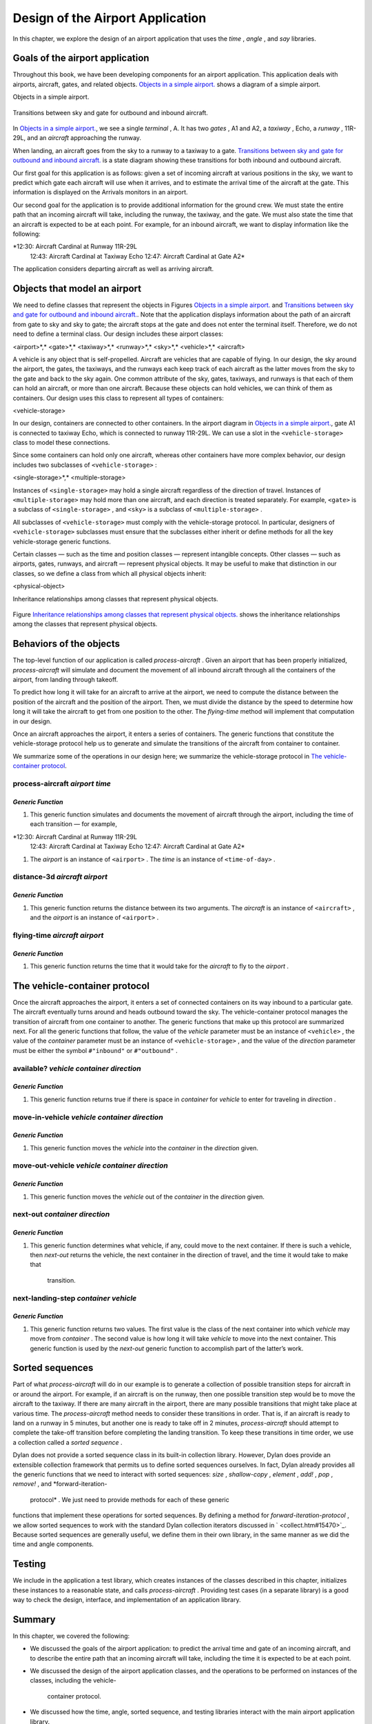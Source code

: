 Design of the Airport Application
=================================

In this chapter, we explore the design of an airport application that
uses the *time* , *angle* , and *say* libraries.

Goals of the airport application
--------------------------------

Throughout this book, we have been developing components for an airport
application. This application deals with airports, aircraft, gates, and
related objects. `Objects in a simple airport. <design.htm#83800>`_
shows a diagram of a simple airport.

Objects in a simple airport.
                            

.. figure:: design-2.gif
   :align: center
   :alt: 

.. figure:: design-3.gif
   :align: center
   :alt: 

Transitions between sky and gate for outbound and inbound aircraft.
                                                                   

.. figure:: design-2.gif
   :align: center
   :alt: 

.. figure:: design-4.gif
   :align: center
   :alt: 

In `Objects in a simple airport. <design.htm#83800>`_, we see a
single *terminal* , A. It has two *gates* , A1 and A2, a *taxiway* ,
Echo, a *runway* , 11R-29L, and an *aircraft* approaching the runway.

When landing, an aircraft goes from the sky to a runway to a taxiway to
a gate. `Transitions between sky and gate for outbound and inbound
aircraft. <design.htm#41337>`_ is a state diagram showing these
transitions for both inbound and outbound aircraft.

Our first goal for this application is as follows: given a set of
incoming aircraft at various positions in the sky, we want to predict
which gate each aircraft will use when it arrives, and to estimate the
arrival time of the aircraft at the gate. This information is displayed
on the Arrivals monitors in an airport.

Our second goal for the application is to provide additional information
for the ground crew. We must state the entire path that an incoming
aircraft will take, including the runway, the taxiway, and the gate. We
must also state the time that an aircraft is expected to be at each
point. For example, for an inbound aircraft, we want to display
information like the following:

*12:30: Aircraft Cardinal at Runway 11R-29L
 12:43: Aircraft Cardinal at Taxiway Echo
 12:47: Aircraft Cardinal at Gate A2*

The application considers departing aircraft as well as arriving
aircraft.

Objects that model an airport
-----------------------------

We need to define classes that represent the objects in Figures
`Objects in a simple airport. <design.htm#83800>`_ and `Transitions
between sky and gate for outbound and inbound
aircraft. <design.htm#41337>`_. Note that the application displays
information about the path of an aircraft from gate to sky and sky to
gate; the aircraft stops at the gate and does not enter the terminal
itself. Therefore, we do not need to define a terminal class. Our design
includes these airport classes:

<airport>*,* <gate>*,* <taxiway>*,* <runway>*,* <sky>*,* <vehicle>*,*
<aircraft>

A vehicle is any object that is self-propelled. Aircraft are vehicles
that are capable of flying. In our design, the sky around the airport,
the gates, the taxiways, and the runways each keep track of each
aircraft as the latter moves from the sky to the gate and back to the
sky again. One common attribute of the sky, gates, taxiways, and runways
is that each of them can hold an aircraft, or more than one aircraft.
Because these objects can hold vehicles, we can think of them as
containers. Our design uses this class to represent all types of
containers:

<vehicle-storage>

In our design, containers are connected to other containers. In the
airport diagram in `Objects in a simple
airport. <design.htm#83800>`_, gate A1 is connected to taxiway Echo,
which is connected to runway 11R-29L. We can use a slot in the
``<vehicle-storage>`` class to model these connections.

Since some containers can hold only one aircraft, whereas other
containers have more complex behavior, our design includes two
subclasses of ``<vehicle-storage>`` :

<single-storage>*,* <multiple-storage>

Instances of ``<single-storage>`` may hold a single aircraft regardless of
the direction of travel. Instances of ``<multiple-storage>`` may hold more
than one aircraft, and each direction is treated separately. For
example, ``<gate>`` is a subclass of ``<single-storage>`` , and ``<sky>`` is a
subclass of ``<multiple-storage>`` .

All subclasses of ``<vehicle-storage>`` must comply with the
vehicle-storage protocol. In particular, designers of
``<vehicle-storage>`` subclasses must ensure that the subclasses either
inherit or define methods for all the key vehicle-storage generic
functions.

Certain classes — such as the time and position classes — represent
intangible concepts. Other classes — such as airports, gates, runways,
and aircraft — represent physical objects. It may be useful to make that
distinction in our classes, so we define a class from which all physical
objects inherit:

<physical-object>

Inheritance relationships among classes that represent physical objects.
                                                                        

.. figure:: design-2.gif
   :align: center
   :alt: 

.. figure:: design-5.gif
   :align: center
   :alt: 
Figure `Inheritance relationships among classes that represent
physical objects. <design.htm#11298>`_ shows the inheritance
relationships among the classes that represent physical objects.

Behaviors of the objects
------------------------

The top-level function of our application is called *process-aircraft* .
Given an airport that has been properly initialized, *process-aircraft*
will simulate and document the movement of all inbound aircraft through
all the containers of the airport, from landing through takeoff.

To predict how long it will take for an aircraft to arrive at the
airport, we need to compute the distance between the position of the
aircraft and the position of the airport. Then, we must divide the
distance by the speed to determine how long it will take the aircraft to
get from one position to the other. The *flying-time* method will
implement that computation in our design.

Once an aircraft approaches the airport, it enters a series of
containers. The generic functions that constitute the vehicle-storage
protocol help us to generate and simulate the transitions of the
aircraft from container to container.

We summarize some of the operations in our design here; we summarize the
vehicle-storage protocol in `The vehicle-container
protocol <design.htm#18846>`_.

process-aircraft *airport time*
'''''''''''''''''''''''''''''''

*Generic Function*
~~~~~~~~~~~~~~~~~~

#. This generic function simulates and documents the movement of
   aircraft through the airport, including the time of each transition —
   for example,

*12:30: Aircraft Cardinal at Runway 11R-29L
 12:43: Aircraft Cardinal at Taxiway Echo
 12:47: Aircraft Cardinal at Gate A2*

#. The *airport* is an instance of ``<airport>`` . The *time* is an
   instance of ``<time-of-day>`` .

distance-3d *aircraft airport*
''''''''''''''''''''''''''''''

*Generic Function*
~~~~~~~~~~~~~~~~~~

#. This generic function returns the distance between its two arguments.
   The *aircraft* is an instance of ``<aircraft>`` , and the *airport* is
   an instance of ``<airport>`` .

flying-time *aircraft airport*
''''''''''''''''''''''''''''''

*Generic Function*
~~~~~~~~~~~~~~~~~~

#. This generic function returns the time that it would take for the
   *aircraft* to fly to the *airport* .

The vehicle-container protocol
------------------------------

Once the aircraft approaches the airport, it enters a set of connected
containers on its way inbound to a particular gate. The aircraft
eventually turns around and heads outbound toward the sky. The
vehicle-container protocol manages the transition of aircraft from one
container to another. The generic functions that make up this protocol
are summarized next. For all the generic functions that follow, the
value of the *vehicle* parameter must be an instance of ``<vehicle>`` ,
the value of the *container* parameter must be an instance of
``<vehicle-storage>`` , and the value of the *direction* parameter must be
either the symbol ``#"inbound"`` or ``#"outbound"`` .

available? *vehicle container direction*
''''''''''''''''''''''''''''''''''''''''

*Generic Function*
~~~~~~~~~~~~~~~~~~

#. This generic function returns true if there is space in *container*
   for *vehicle* to enter for traveling in *direction* .

move-in-vehicle *vehicle container direction*
'''''''''''''''''''''''''''''''''''''''''''''

*Generic Function*
~~~~~~~~~~~~~~~~~~

#. This generic function moves the *vehicle* into the *container* in the
   *direction* given.

move-out-vehicle *vehicle container direction*
''''''''''''''''''''''''''''''''''''''''''''''

*Generic Function*
~~~~~~~~~~~~~~~~~~

#. This generic function moves the *vehicle* out of the *container* in
   the *direction* given.

next-out *container direction*
''''''''''''''''''''''''''''''

*Generic Function*
~~~~~~~~~~~~~~~~~~

#. This generic function determines what vehicle, if any, could move to
   the next container. If there is such a vehicle, then *next-out*
   returns the vehicle, the next container in the direction of travel,
   and the time it would take to make that
    transition.

next-landing-step *container vehicle*
'''''''''''''''''''''''''''''''''''''

*Generic Function*
~~~~~~~~~~~~~~~~~~

#. This generic function returns two values. The first value is the
   class of the next container into which *vehicle* may move from
   *container* . The second value is how long it will take *vehicle* to
   move into the next container. This generic function is used by the
   *next-out* generic function to accomplish part of the latter’s work.

Sorted sequences
----------------

Part of what *process-aircraft* will do in our example is to generate a
collection of possible transition steps for aircraft in or around the
airport. For example, if an aircraft is on the runway, then one possible
transition step would be to move the aircraft to the taxiway. If there
are many aircraft in the airport, there are many possible transitions
that might take place at various time. The *process-aircraft* method
needs to consider these transitions in order. That is, if an aircraft is
ready to land on a runway in 5 minutes, but another one is ready to take
off in 2 minutes, *process-aircraft* should attempt to complete the
take-off transition before completing the landing transition. To keep
these transitions in time order, we use a collection called a *sorted
sequence* .

Dylan does not provide a sorted sequence class in its built-in
collection library. However, Dylan does provide an extensible collection
framework that permits us to define sorted sequences ourselves. In fact,
Dylan already provides all the generic functions that we need to
interact with sorted sequences: *size* , *shallow-copy* , *element* ,
*add!* , *pop* , *remove!* , and *forward-iteration-
 protocol* . We just need to provide methods for each of these generic
functions that implement these operations for sorted sequences. By
defining a method for *forward-iteration-protocol* , we allow sorted
sequences to work with the standard Dylan collection iterators discussed
in ` <collect.htm#15470>`_. Because sorted sequences are generally
useful, we define them in their own library, in the same manner as we
did the time and angle components.

Testing
-------

We include in the application a test library, which creates instances of
the classes described in this chapter, initializes these instances to a
reasonable state, and calls *process-aircraft* . Providing test cases
(in a separate library) is a good way to check the design, interface,
and implementation of an application library.

Summary
-------

In this chapter, we covered the following:

-  We discussed the goals of the airport application: to predict the
   arrival time and gate of an incoming aircraft, and to describe the
   entire path that an incoming aircraft will take, including the time
   it is expected to be at each point.
-  We discussed the design of the airport application classes, and the
   operations to be performed on instances of the classes, including the
   vehicle-
    container protocol.
-  We discussed how the time, angle, sorted sequence, and testing
   libraries interact with the main airport application library.

In ` <heap.htm#15470>`_, we implement sorted sequences. In
` <nlanding.htm#15470>`_, we implement the airport application.
